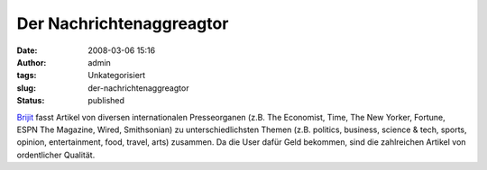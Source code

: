 Der Nachrichtenaggreagtor
#########################
:date: 2008-03-06 15:16
:author: admin
:tags: Unkategorisiert
:slug: der-nachrichtenaggreagtor
:status: published

`Brijit <http://www.brijit.com/>`__ fasst Artikel von diversen
internationalen Presseorganen (z.B. The Economist, Time, The New Yorker,
Fortune, ESPN The Magazine, Wired, Smithsonian) zu unterschiedlichsten
Themen (z.B. politics, business, science & tech, sports, opinion,
entertainment, food, travel, arts) zusammen. Da die User dafür Geld
bekommen, sind die zahlreichen Artikel von ordentlicher Qualität.
